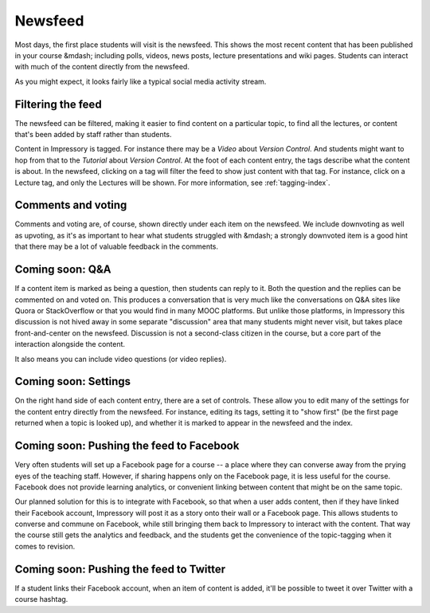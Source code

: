 Newsfeed
========

Most days, the first place students will visit is the newsfeed. This shows the most recent content that has been published in your course &mdash; including polls, videos, news posts, lecture presentations and wiki pages.  Students can interact with much of the content directly from the newsfeed.

As you might expect, it looks fairly like a typical social media activity stream.  

.. image:: http://farm8.staticflickr.com/7291/11680625563_25c6e3c8a3_c.jpg
   :target: http://www.flickr.com/photos/13074671@N00/11680625563


Filtering the feed
------------------

The newsfeed can be filtered, making it easier to find content on a particular topic, to find all the lectures, or content that's been added by staff rather than students.

Content in Impressory is tagged.  For instance there may be a `Video` about `Version Control`. And students might want to hop from that to the `Tutorial` about `Version Control`.  At the foot of each content entry, the tags describe what the content is about. In the newsfeed, clicking on a tag will filter the feed to show just content with that tag. For instance, click on a Lecture tag, and only the Lectures will be shown.  For more information, see :ref:`tagging-index`.


Comments and voting
-------------------

Comments and voting are, of course, shown directly under each item on the newsfeed. We include downvoting as well as upvoting, as it's as important to hear what students struggled with &mdash; a strongly downvoted item is a good hint that there may be a lot of valuable feedback in the comments.


Coming soon: Q&A
----------------

If a content item is marked as being a question, then students can reply to it. Both the question and the replies can be commented on and voted on. This produces a conversation that is very much like the conversations on Q&A sites like Quora or StackOverflow or that you would find in many MOOC platforms. But unlike those platforms, in Impressory this discussion is not hived away in some separate "discussion" area that many students might never visit, but takes place front-and-center on the newsfeed. Discussion is not a second-class citizen in the course, but a core part of the interaction alongside the content.

It also means you can include video questions (or video replies).


Coming soon: Settings
---------------------

On the right hand side of each content entry, there are a set of controls. These allow you to edit many of the settings for the content entry directly from the newsfeed.  For instance, editing its tags, setting it to "show first" (be the first page returned when a topic is looked up), and whether it is marked to appear in the newsfeed and the index.


Coming soon: Pushing the feed to Facebook
-----------------------------------------

Very often students will set up a Facebook page for a course -- a place where they can converse away from the prying eyes of the teaching staff. However, if sharing happens only on the Facebook page, it is less useful for the course. Facebook does not provide learning analytics, or convenient linking between content that might be on the same topic.

Our planned solution for this is to integrate with Facebook, so that when a user adds content, then if they have linked their Facebook account, Impressory will post it as a story onto their wall or a Facebook page.  This allows students to converse and commune on Facebook, while still bringing them back to Impressory to interact with the content. That way the course still gets the analytics and feedback, and the students get the convenience of the topic-tagging when it comes to revision.


Coming soon: Pushing the feed to Twitter
----------------------------------------

If a student links their Facebook account, when an item of content is added, it'll be possible to tweet it over Twitter with a course hashtag.

